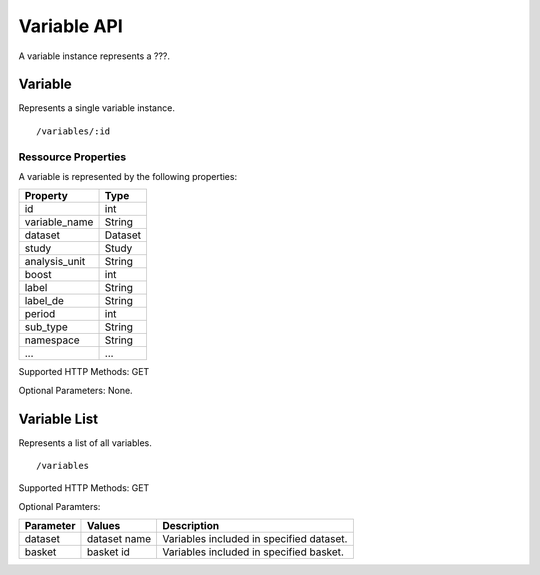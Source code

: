Variable API
============

A variable instance represents a ???.

Variable 
-------------------------
Represents a single variable instance.

::

 /variables/:id

Ressource Properties
~~~~~~~~~~~~~~~~~~~~~~
A variable is represented by the following properties:

=============  ============ 
Property       Type 
=============  ============
id             int
variable_name  String
dataset		   Dataset
study	       Study
analysis_unit  String
boost		   int
label          String
label_de	   String
period         int
sub_type       String
namespace	   String
...			   ...
=============  ============ 

Supported HTTP Methods: GET

Optional Parameters: None.

Variable List
-------------------------

Represents a list of all variables.
:: 

/variables

Supported HTTP Methods: GET

Optional Paramters:

=============  ============  =============================================
Parameter      Values        Description
=============  ============  =============================================
dataset	       dataset name  Variables included in specified dataset.
basket         basket id	 Variables included in specified basket.
=============  ============  =============================================

